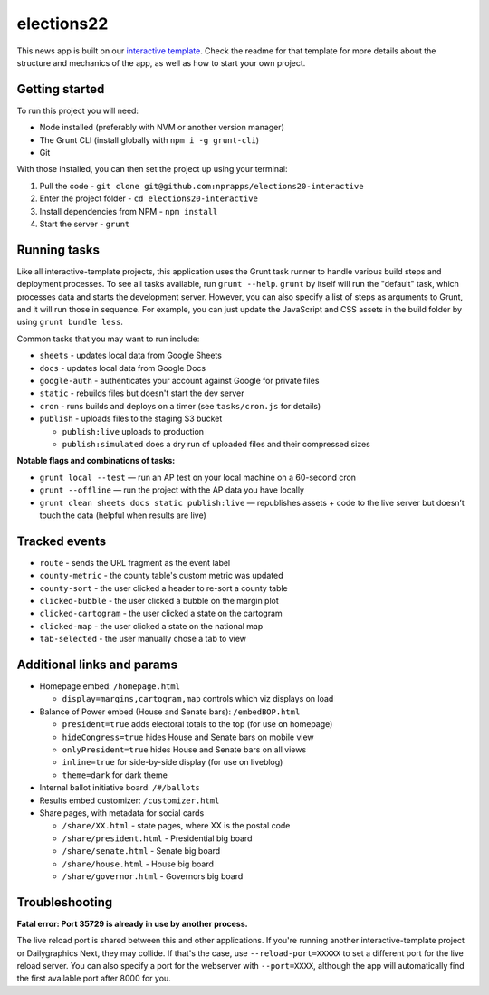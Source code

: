elections22
======================================================

This news app is built on our `interactive template <https://github.com/nprapps/interactive-template>`_. Check the readme for that template for more details about the structure and mechanics of the app, as well as how to start your own project.

Getting started
---------------

To run this project you will need:

* Node installed (preferably with NVM or another version manager)
* The Grunt CLI (install globally with ``npm i -g grunt-cli``)
* Git

With those installed, you can then set the project up using your terminal:

#. Pull the code - ``git clone git@github.com:nprapps/elections20-interactive``
#. Enter the project folder - ``cd elections20-interactive``
#. Install dependencies from NPM - ``npm install``
#. Start the server - ``grunt``

Running tasks
-------------

Like all interactive-template projects, this application uses the Grunt task runner to handle various build steps and deployment processes. To see all tasks available, run ``grunt --help``. ``grunt`` by itself will run the "default" task, which processes data and starts the development server. However, you can also specify a list of steps as arguments to Grunt, and it will run those in sequence. For example, you can just update the JavaScript and CSS assets in the build folder by using ``grunt bundle less``.

Common tasks that you may want to run include:

* ``sheets`` - updates local data from Google Sheets
* ``docs`` - updates local data from Google Docs
* ``google-auth`` - authenticates your account against Google for private files
* ``static`` - rebuilds files but doesn't start the dev server
* ``cron`` - runs builds and deploys on a timer (see ``tasks/cron.js`` for details)
* ``publish`` - uploads files to the staging S3 bucket

  * ``publish:live`` uploads to production
  * ``publish:simulated`` does a dry run of uploaded files and their compressed sizes

**Notable flags and combinations of tasks:**

* ``grunt local --test`` — run an AP test on your local machine on a 60-second cron
* ``grunt --offline`` — run the project with the AP data you have locally
* ``grunt clean sheets docs static publish:live`` — republishes assets + code to the live server but doesn’t touch the data (helpful when results are live)

Tracked events
--------------

* ``route`` - sends the URL fragment as the event label
* ``county-metric`` - the county table's custom metric was updated
* ``county-sort`` - the user clicked a header to re-sort a county table
* ``clicked-bubble`` - the user clicked a bubble on the margin plot
* ``clicked-cartogram`` - the user clicked a state on the cartogram
* ``clicked-map`` - the user clicked a state on the national map
* ``tab-selected`` - the user manually chose a tab to view

Additional links and params
--------------

* Homepage embed: ``/homepage.html``

  * ``display=margins,cartogram,map`` controls which viz displays on load

* Balance of Power embed (House and Senate bars): ``/embedBOP.html``

  * ``president=true`` adds electoral totals to the top (for use on homepage)
  * ``hideCongress=true`` hides House and Senate bars on mobile view
  * ``onlyPresident=true`` hides House and Senate bars on all views
  * ``inline=true`` for side-by-side display (for use on liveblog)
  * ``theme=dark`` for dark theme

* Internal ballot initiative board: ``/#/ballots``
* Results embed customizer: ``/customizer.html``
* Share pages, with metadata for social cards

  * ``/share/XX.html`` - state pages, where XX is the postal code
  * ``/share/president.html`` - Presidential big board
  * ``/share/senate.html`` - Senate big board
  * ``/share/house.html`` - House big board
  * ``/share/governor.html`` - Governors big board

Troubleshooting
---------------

**Fatal error: Port 35729 is already in use by another process.**

The live reload port is shared between this and other applications. If you're running another interactive-template project or Dailygraphics Next, they may collide. If that's the case, use ``--reload-port=XXXXX`` to set a different port for the live reload server. You can also specify a port for the webserver with ``--port=XXXX``, although the app will automatically find the first available port after 8000 for you.
